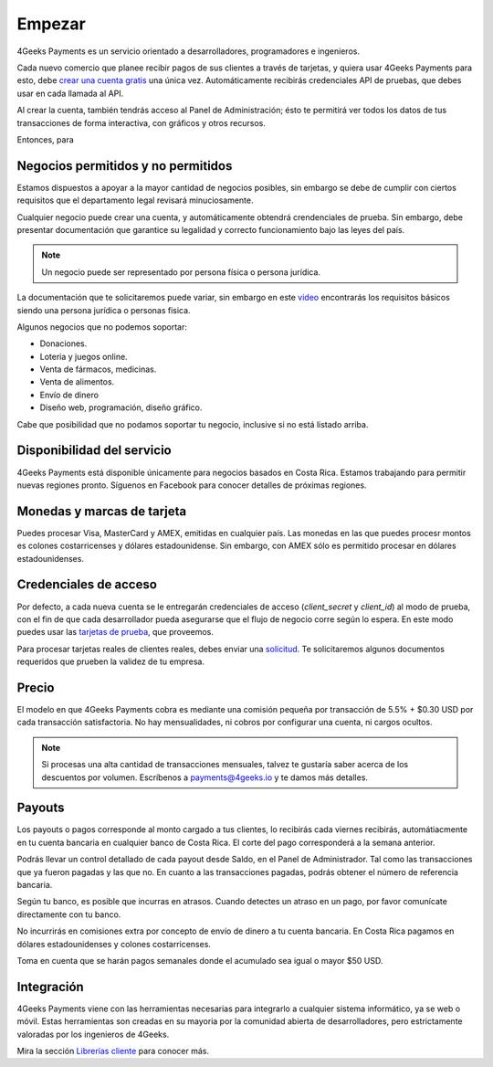 =============
Empezar
=============

4Geeks Payments es un servicio orientado a desarrolladores, programadores e ingenieros.

Cada nuevo comercio que planee recibir pagos de sus clientes a través de tarjetas, y quiera usar 4Geeks Payments para esto, debe `crear una cuenta gratis <http://dashboard.payments.4geeks.io/accounts/register>`_ una única vez. Automáticamente recibirás credenciales API de pruebas, que debes usar en cada llamada al API.

Al crear la cuenta, también tendrás acceso al Panel de Administración; ésto te permitirá ver todos los datos 
de tus transacciones de forma interactiva, con gráficos y otros recursos.

Entonces, para 

Negocios permitidos y no permitidos
-----------------------------------

Estamos dispuestos a apoyar a la mayor cantidad de negocios posibles, sin embargo se debe de cumplir con ciertos requisitos que el departamento legal revisará minuciosamente. 

Cualquier negocio puede crear una cuenta, y automáticamente obtendrá crendenciales de prueba. Sin embargo, debe presentar documentación que garantice su legalidad y correcto funcionamiento bajo las leyes del país.

.. note::
  Un negocio puede ser representado por persona física o persona jurídica.
  
La documentación que te solicitaremos puede variar, sin embargo en este `video <https://youtu.be/NAZUyIrFdoc>`_ encontrarás los requisitos básicos siendo una persona jurídica o personas fisica.

Algunos negocios que no podemos soportar:

* Donaciones.
* Loteria y juegos online.
* Venta de fármacos, medicinas.
* Venta de alimentos.
* Envío de dinero
* Diseño web, programación, diseño gráfico. 

Cabe que posibilidad que no podamos soportar tu negocio, inclusive si no está listado arriba.
  

Disponibilidad del servicio
---------------------------
4Geeks Payments está disponible únicamente para negocios basados en Costa Rica. Estamos trabajando para permitir nuevas regiones pronto. Síguenos en Facebook para conocer detalles de próximas regiones.

Monedas y marcas de tarjeta
---------------------------
Puedes procesar Visa, MasterCard y AMEX, emitidas en cualquier país. 
Las monedas en las que puedes procesr montos es colones costarricenses y dólares estadounidense. Sin embargo, con AMEX sólo es permitido procesar en dólares estadounidenses.

Credenciales de acceso
-----------------------
Por defecto, a cada nueva cuenta se le entregarán credenciales de acceso (`client_secret` y `client_id`) al modo de prueba, con el fin de que cada desarrollador pueda asegurarse que el flujo de negocio corre según lo espera. En este modo puedes usar las `tarjetas de prueba <http://docs.payments.4geeks.io/#testing-cards>`_, que proveemos.

Para procesar tarjetas reales de clientes reales, debes enviar una `solicitud <https://dashboard.payments.4geeks.io/request-live/>`_. Te solicitaremos algunos documentos requeridos que prueben la validez de tu empresa.

Precio
-------
El modelo en que 4Geeks Payments cobra es mediante una comisión pequeña por transacción de 5.5% + $0.30 USD por cada transacción satisfactoria. No hay mensualidades, ni cobros por configurar una cuenta, ni cargos ocultos.

.. note::
  Si procesas una alta cantidad de transacciones mensuales, talvez te gustaría saber acerca de los descuentos por volumen.
  Escríbenos a payments@4geeks.io y te damos más detalles.

Payouts
-------
Los payouts o pagos corresponde al monto cargado a tus clientes, lo recibirás cada viernes recibirás, automátiacmente en tu cuenta bancaria en cualquier banco de Costa Rica. El corte del pago corresponderá a la semana anterior.

Podrás llevar un control detallado de cada payout desde Saldo, en el Panel de Administrador. Tal como las transacciones que ya fueron pagadas y las que no. En cuanto a las transacciones pagadas, podrás obtener el número de referencia bancaria.

Según tu banco, es posible que incurras en atrasos. Cuando detectes un atraso en un pago, por favor comunícate directamente con tu banco.

No incurrirás en comisiones extra por concepto de envío de dinero a tu cuenta bancaria. En Costa Rica pagamos en dólares estadounidenses y colones costarricenses.

Toma en cuenta que se harán pagos semanales donde el acumulado sea igual o mayor $50 USD.

Integración
-----------
4Geeks Payments viene con las herramientas necesarias para integrarlo a cualquier sistema informático, ya se web o móvil. Estas herramientas son creadas en su mayoria por la comunidad abierta de desarrolladores, pero estrictamente valoradas por los ingenieros de 4Geeks.

Mira la sección `Librerías cliente <http://gpayments-support.readthedocs.io/en/latest/libreria.html>`_ para conocer más.

